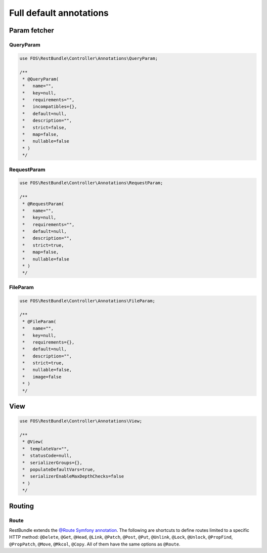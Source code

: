 Full default annotations
========================

Param fetcher
-------------

QueryParam
~~~~~~~~~~

.. code-block:: php

    use FOS\RestBundle\Controller\Annotations\QueryParam;

    /**
     * @QueryParam(
     *   name="",
     *   key=null,
     *   requirements="",
     *   incompatibles={},
     *   default=null,
     *   description="",
     *   strict=false,
     *   map=false,
     *   nullable=false
     * )
     */

RequestParam
~~~~~~~~~~~~

.. code-block:: php

    use FOS\RestBundle\Controller\Annotations\RequestParam;

    /**
     * @RequestParam(
     *   name="",
     *   key=null,
     *   requirements="",
     *   default=null,
     *   description="",
     *   strict=true,
     *   map=false,
     *   nullable=false
     * )
     */

FileParam
~~~~~~~~~

.. code-block:: php

    use FOS\RestBundle\Controller\Annotations\FileParam;

    /**
     * @FileParam(
     *   name="",
     *   key=null,
     *   requirements={},
     *   default=null,
     *   description="",
     *   strict=true,
     *   nullable=false,
     *   image=false
     * )
     */

View
----

.. code-block:: php

    use FOS\RestBundle\Controller\Annotations\View;

    /**
     * @View(
     *  templateVar="",
     *  statusCode=null,
     *  serializerGroups={},
     *  populateDefaultVars=true,
     *  serializerEnableMaxDepthChecks=false
     * )
     */

Routing
-------

Route
~~~~~

RestBundle extends the `@Route Symfony annotation`_. The following are shortcuts
to define routes limited to a specific HTTP method: ``@Delete``, ``@Get``,
``@Head``, ``@Link``, ``@Patch``, ``@Post``, ``@Put``, ``@Unlink``, ``@Lock``,
``@Unlock``, ``@PropFind``, ``@PropPatch``, ``@Move``, ``@Mkcol``, ``@Copy``.
All of them have the same options as ``@Route``.

.. _`@Route Symfony annotation`: https://symfony.com/doc/current/routing.html
